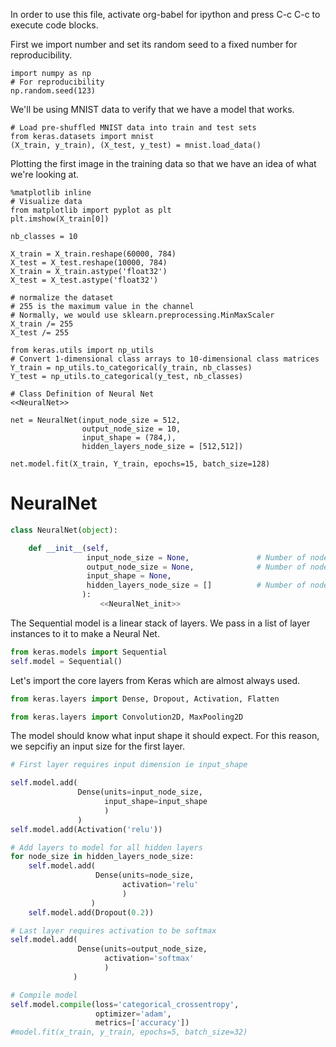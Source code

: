 
In order to use this file, activate org-babel for ipython and press C-c C-c to execute code blocks.


First we import number and set its random seed to a fixed number for reproducibility.
#+BEGIN_SRC ipython :session
import numpy as np
# For reproducibility
np.random.seed(123)
#+END_SRC

#+RESULTS:
: # Out[10]:

We'll be using MNIST data to verify that we have a model that works.
#+BEGIN_SRC ipython :session
# Load pre-shuffled MNIST data into train and test sets
from keras.datasets import mnist
(X_train, y_train), (X_test, y_test) = mnist.load_data()
#+END_SRC

#+RESULTS:
: # Out[12]:

Plotting the first image in the training data so that we have an idea of what we're looking at.
#+BEGIN_SRC ipython :session :results raw drawer
%matplotlib inline
# Visualize data
from matplotlib import pyplot as plt
plt.imshow(X_train[0])
#+END_SRC

#+RESULTS:
:RESULTS:
# Out[16]:
: <matplotlib.image.AxesImage at 0x7fd819e84780>
[[file:./obipy-resources/16918aTw.png]]
:END:

#+BEGIN_SRC ipython :session
nb_classes = 10

X_train = X_train.reshape(60000, 784)
X_test = X_test.reshape(10000, 784)
X_train = X_train.astype('float32')
X_test = X_test.astype('float32')

# normalize the dataset
# 255 is the maximum value in the channel
# Normally, we would use sklearn.preprocessing.MinMaxScaler
X_train /= 255
X_test /= 255

from keras.utils import np_utils
# Convert 1-dimensional class arrays to 10-dimensional class matrices
Y_train = np_utils.to_categorical(y_train, nb_classes)
Y_test = np_utils.to_categorical(y_test, nb_classes)
#+END_SRC

#+RESULTS:
: # Out[27]:

#+BEGIN_SRC ipython :noweb yes :session
# Class Definition of Neural Net
<<NeuralNet>>
#+END_SRC

#+RESULTS:
: # Out[30]:

#+BEGIN_SRC ipython :session
net = NeuralNet(input_node_size = 512,
                output_node_size = 10,
                input_shape = (784,),
                hidden_layers_node_size = [512,512])
#+END_SRC

#+RESULTS:
: # Out[43]:

#+BEGIN_SRC ipython :session
net.model.fit(X_train, Y_train, epochs=15, batch_size=128)
#+End_SRC

#+RESULTS:
: # Out[45]:
: : <keras.callbacks.History at 0x7fd808613e10>



* NeuralNet
#+NAME: NeuralNet
#+BEGIN_SRC python :noweb yes :tangle neural.py
  class NeuralNet(object):

      def __init__(self,
                   input_node_size = None,               # Number of nodes in input layer
                   output_node_size = None,              # Number of nodes in output layer
                   input_shape = None,
                   hidden_layers_node_size = []          # Number of nodes in each hidden layer
                  ):
                      <<NeuralNet_init>>
#+END_SRC

The Sequential model is a linear stack of layers. We pass in a list of layer instances to it to make a Neural Net.
#+NAME: NeuralNet_init
#+BEGIN_SRC python
          from keras.models import Sequential
          self.model = Sequential()
#+END_SRC

Let's import the core layers from Keras which are almost always used.
#+NAME: NeuralNet_init
#+BEGIN_SRC python
          from keras.layers import Dense, Dropout, Activation, Flatten
#+END_SRC

#+NAME: NeuralNet_init
#+BEGIN_SRC python
          from keras.layers import Convolution2D, MaxPooling2D
#+END_SRC

The model should know what input shape it should expect. For this reason, we sepcifiy an input size for the first layer.
#+NAME: NeuralNet_init
#+BEGIN_SRC python
          # First layer requires input dimension ie input_shape

          self.model.add(
                         Dense(units=input_node_size,
                               input_shape=input_shape
                               )
                         )
          self.model.add(Activation('relu'))
#+END_SRC

#+NAME: NeuralNet_init
#+BEGIN_SRC python
          # Add layers to model for all hidden layers
          for node_size in hidden_layers_node_size:
              self.model.add(
                             Dense(units=node_size,
                                   activation='relu'
                                   )
                            )
              self.model.add(Dropout(0.2))
#+END_SRC

#+NAME: NeuralNet_init
#+BEGIN_SRC python
          # Last layer requires activation to be softmax
          self.model.add(
                         Dense(units=output_node_size,
                               activation='softmax'
                               )
                        )
#+END_SRC


#+NAME: NeuralNet_init
#+BEGIN_SRC python
          # Compile model
          self.model.compile(loss='categorical_crossentropy',
                             optimizer='adam',
                             metrics=['accuracy'])
          #model.fit(x_train, y_train, epochs=5, batch_size=32)
#+END_SRC





